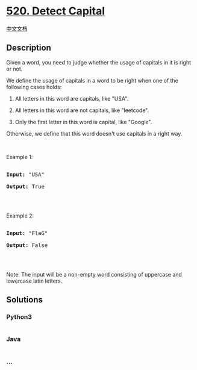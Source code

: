 * [[https://leetcode.com/problems/detect-capital][520. Detect Capital]]
  :PROPERTIES:
  :CUSTOM_ID: detect-capital
  :END:
[[./solution/0500-0599/0520.Detect Capital/README.org][中文文档]]

** Description
   :PROPERTIES:
   :CUSTOM_ID: description
   :END:

#+begin_html
  <p>
#+end_html

Given a word, you need to judge whether the usage of capitals in it is
right or not.

#+begin_html
  </p>
#+end_html

#+begin_html
  <p>
#+end_html

We define the usage of capitals in a word to be right when one of the
following cases holds:

#+begin_html
  </p>
#+end_html

#+begin_html
  <ol>
#+end_html

#+begin_html
  <li>
#+end_html

All letters in this word are capitals, like "USA".

#+begin_html
  </li>
#+end_html

#+begin_html
  <li>
#+end_html

All letters in this word are not capitals, like "leetcode".

#+begin_html
  </li>
#+end_html

#+begin_html
  <li>
#+end_html

Only the first letter in this word is capital, like "Google".

#+begin_html
  </li>
#+end_html

#+begin_html
  </ol>
#+end_html

Otherwise, we define that this word doesn't use capitals in a right way.

#+begin_html
  <p>
#+end_html

 

#+begin_html
  </p>
#+end_html

#+begin_html
  <p>
#+end_html

Example 1:

#+begin_html
  </p>
#+end_html

#+begin_html
  <pre>

  <b>Input:</b> &quot;USA&quot;

  <b>Output:</b> True

  </pre>
#+end_html

#+begin_html
  <p>
#+end_html

 

#+begin_html
  </p>
#+end_html

#+begin_html
  <p>
#+end_html

Example 2:

#+begin_html
  </p>
#+end_html

#+begin_html
  <pre>

  <b>Input:</b> &quot;FlaG&quot;

  <b>Output:</b> False

  </pre>
#+end_html

#+begin_html
  <p>
#+end_html

 

#+begin_html
  </p>
#+end_html

#+begin_html
  <p>
#+end_html

Note: The input will be a non-empty word consisting of uppercase and
lowercase latin letters.

#+begin_html
  </p>
#+end_html

** Solutions
   :PROPERTIES:
   :CUSTOM_ID: solutions
   :END:

#+begin_html
  <!-- tabs:start -->
#+end_html

*** *Python3*
    :PROPERTIES:
    :CUSTOM_ID: python3
    :END:
#+begin_src python
#+end_src

*** *Java*
    :PROPERTIES:
    :CUSTOM_ID: java
    :END:
#+begin_src java
#+end_src

*** *...*
    :PROPERTIES:
    :CUSTOM_ID: section
    :END:
#+begin_example
#+end_example

#+begin_html
  <!-- tabs:end -->
#+end_html
